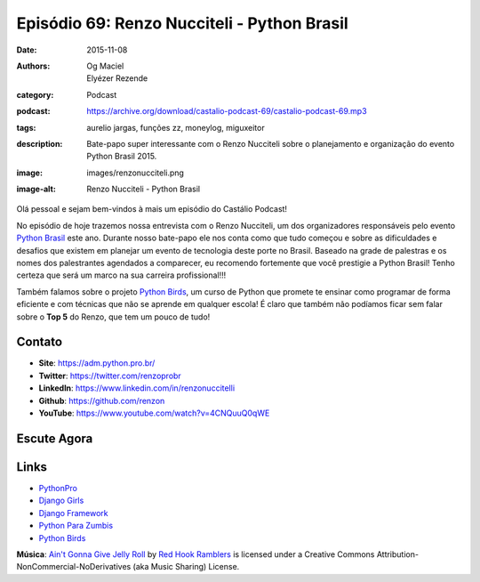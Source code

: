 Episódio 69: Renzo Nucciteli - Python Brasil
############################################
:date: 2015-11-08
:authors: Og Maciel, Elyézer Rezende
:category: Podcast
:podcast: https://archive.org/download/castalio-podcast-69/castalio-podcast-69.mp3
:tags: aurelio jargas, funções zz, moneylog, miguxeitor
:description: Bate-papo super interessante com o Renzo Nucciteli sobre o planejamento e organização do evento Python Brasil 2015.
:image: images/renzonucciteli.png
:image-alt: Renzo Nucciteli - Python Brasil

Olá pessoal e sejam bem-vindos à mais um episódio do Castálio Podcast!

No episódio de hoje trazemos nossa entrevista com o Renzo Nucciteli, um dos organizadores responsáveis pelo evento `Python Brasil`_ este ano. Durante nosso bate-papo ele nos conta como que tudo começou e sobre as dificuldades e desafios que existem em planejar um evento de tecnologia deste porte no Brasil. Baseado na grade de palestras e os nomes dos palestrantes agendados a comparecer, eu recomendo fortemente que você prestigie a Python Brasil! Tenho certeza que será um marco na sua carreira profissional!!!

Também falamos sobre o projeto `Python Birds`_, um curso de Python que promete te ensinar como programar de forma eficiente e com técnicas que não se aprende em qualquer escola! É claro que também não podíamos ficar sem falar sobre o **Top 5** do Renzo, que tem um pouco de tudo!


.. more


Contato
-------
* **Site**: https://adm.python.pro.br/
* **Twitter**: https://twitter.com/renzoprobr
* **LinkedIn**: https://www.linkedin.com/in/renzonuccitelli
* **Github**: https://github.com/renzon
* **YouTube**: https://www.youtube.com/watch?v=4CNQuuQ0qWE

Escute Agora
------------

.. podcast:: castalio-podcast-69

.. top5::

    :movie:
        * Sonho de Liberdade
        * Coração Valente
        * Tropa de Elite
        * Interestelar
        * O Ilusionista
        * O Grande Truque
    :music:
        * Pearl Jam
        * Legião Urbana
        * Raimundos
        * Mamonas Assassinas
        * Rastapé
        * Falamansa
    :book:
        * Python Fluente
        * Programming in Lua
        * Dive into Python
        * Python Cookbook
        * The Incredible Secret Money Machine
        * Como Fazer Amigos e Influenciar Pessoas


Links
-----
* `PythonPro`_
* `Django Girls`_
* `Django Framework`_
* `Python Para Zumbis`_
* `Python Birds`_


.. class:: panel-body bg-info

        **Música**: `Ain't Gonna Give Jelly Roll`_ by `Red Hook Ramblers`_ is licensed under a Creative Commons Attribution-NonCommercial-NoDerivatives (aka Music Sharing) License.

.. Mentioned
.. _Python Brasil: https://pythonbrasil.github.io/pythonbrasil11-site/
.. _PythonPro: https://github.com/pythonprobr
.. _Django Girls: https://djangogirls.org/
.. _Django Framework: https://www.djangoproject.com/
.. _Python Para Zumbis: http://pycursos.com/python-para-zumbis/
.. _Python Birds: https://github.com/pythonprobr/pythonbirds


.. Footer
.. _Ain't Gonna Give Jelly Roll: http://freemusicarchive.org/music/Red_Hook_Ramblers/Live__WFMU_on_Antique_Phonograph_Music_Program_with_MAC_Feb_8_2011/Red_Hook_Ramblers_-_12_-_Aint_Gonna_Give_Jelly_Roll
.. _Red Hook Ramblers: http://www.redhookramblers.com/
